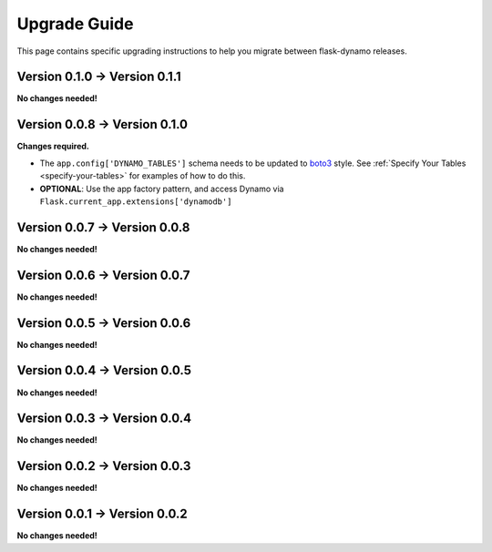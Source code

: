 .. _upgrading:


Upgrade Guide
=============

This page contains specific upgrading instructions to help you migrate between
flask-dynamo releases.

Version 0.1.0 -> Version 0.1.1
------------------------------

**No changes needed!**


Version 0.0.8 -> Version 0.1.0
------------------------------

**Changes required.**

* The ``app.config['DYNAMO_TABLES']`` schema needs to be updated to `boto3
  <https://boto3.readthedocs.io/en/latest/guide/dynamodb.html#creating-a-new-table>`_
  style. See :ref:`Specify Your Tables <specify-your-tables>` for examples of
  how to do this.
* **OPTIONAL**: Use the app factory pattern, and access Dynamo via
  ``Flask.current_app.extensions['dynamodb']``


Version 0.0.7 -> Version 0.0.8
------------------------------

**No changes needed!**


Version 0.0.6 -> Version 0.0.7
------------------------------

**No changes needed!**


Version 0.0.5 -> Version 0.0.6
------------------------------

**No changes needed!**


Version 0.0.4 -> Version 0.0.5
------------------------------

**No changes needed!**


Version 0.0.3 -> Version 0.0.4
------------------------------

**No changes needed!**


Version 0.0.2 -> Version 0.0.3
------------------------------

**No changes needed!**


Version 0.0.1 -> Version 0.0.2
------------------------------

**No changes needed!**
